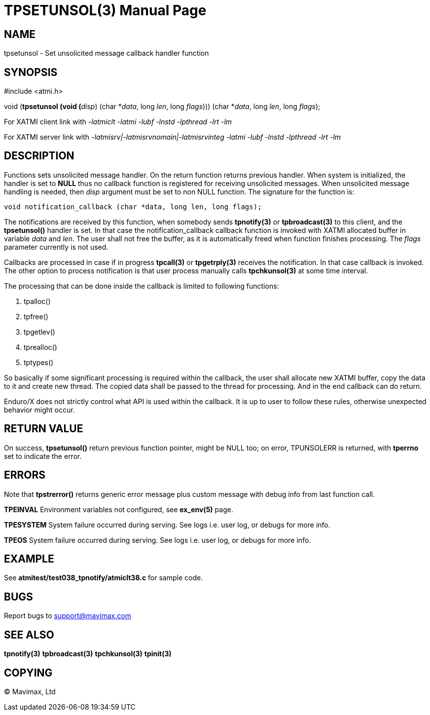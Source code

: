 TPSETUNSOL(3)
=============
:doctype: manpage


NAME
----
tpsetunsol - Set unsolicited message callback handler function


SYNOPSIS
--------
#include <atmi.h>

void (*tpsetunsol (void (*'disp') (char *'data', long 'len', long 'flags'))) (char *'data', long 'len', long 'flags');


For XATMI client link with '-latmiclt -latmi -lubf -lnstd -lpthread -lrt -lm'

For XATMI server link with '-latmisrv|-latmisrvnomain|-latmisrvinteg -latmi -lubf -lnstd -lpthread -lrt -lm'

DESCRIPTION
-----------
Functions sets unsolicited message handler. On the return function returns previous handler.
When system is initialized, the handler is set to *NULL* thus no callback function is
registered for receiving unsolicited messages. When unsolicited message handling
is needed, then 'disp' argument must be set to non NULL function. The signature for
the function is:

--------------------------------------------------------------------------------

void notification_callback (char *data, long len, long flags);

--------------------------------------------------------------------------------

The notifications are received by this function, when somebody sends *tpnotify(3)*
or *tpbroadcast(3)* to this client, and the *tpsetunsol()* handler is set. In that
case the notification_callback callback function is invoked with XATMI allocated
buffer in variable 'data' and 'len'. The user shall not free the buffer, 
as it is automatically freed when function finishes processing. The 'flags' parameter
currently is not used.

Callbacks are processed in case if in progress *tpcall(3)* or *tpgetrply(3)* 
receives the notification. In that case callback is invoked. 
The other option to process notification is that user process manually calls 
*tpchkunsol(3)* at some time interval.

The processing that can be done inside the callback is limited to following functions:

. tpalloc()

. tpfree()

. tpgetlev()

. tprealloc()

. tptypes()

So basically if some significant processing is required within the callback, the
user shall allocate new XATMI buffer, copy the data to it and create new thread.
The copied data shall be passed to the thread for processing. And in the end
callback can do return.

Enduro/X does not strictly control what API is used within the callback. It is up
to user to follow these rules, otherwise unexpected behavior might occur.

RETURN VALUE
------------
On success, *tpsetunsol()* return previous function pointer, might be NULL too; 
on error, TPUNSOLERR is returned, with *tperrno* set to indicate the error.


ERRORS
------
Note that *tpstrerror()* returns generic error message plus custom message with 
debug info from last function call.

*TPEINVAL* Environment variables not configured, see *ex_env(5)* page.

*TPESYSTEM* System failure occurred during serving. See logs i.e. user log, 
or debugs for more info.

*TPEOS* System failure occurred during serving. See logs i.e. user log, 
or debugs for more info.


EXAMPLE
-------
See *atmitest/test038_tpnotify/atmiclt38.c* for sample code.

BUGS
----
Report bugs to support@mavimax.com

SEE ALSO
--------
*tpnotify(3)* *tpbroadcast(3)* *tpchkunsol(3)* *tpinit(3)*

COPYING
-------
(C) Mavimax, Ltd

